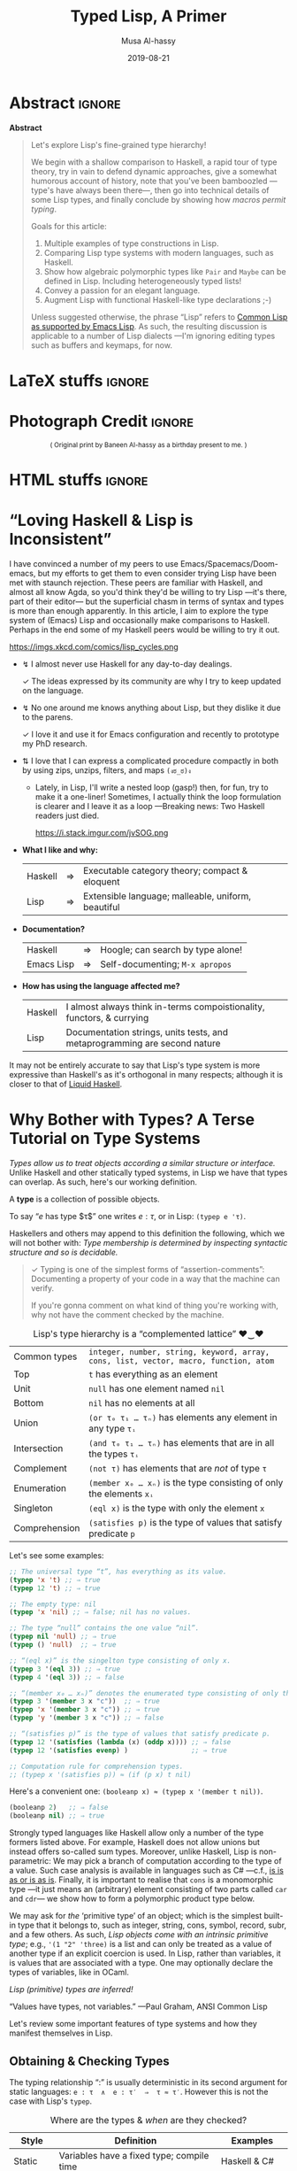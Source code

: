 #+Title: Typed Lisp, A Primer
# AlBasmala does not allow “:” in a title.
# AlBasmala allows a subtitle or an image, not both.
#+Description: Exploring Lisp's fine-grained type hierarchy.
#+DATE: 2019-08-21
#+AUTHOR: Musa Al-hassy
#+EMAIL: alhassy@gmail.com
#+OPTIONS: html-postamble:nil toc:nil d:nil
#+LATEX_HEADER: \usepackage[margin=0.5in]{geometry}

# ─AlBasmala keywords─
# DRAFT: yes
#+SOURCEFILE: https://github.com/alhassy/ElispCheatSheet/TypedLisp.org
#+IMAGE: ../assets/img/emacs-birthday-present.png
#+IMAGEHEIGHT: 350
#+IMAGEWIDTH: 350
#+CATEGORIES: Types Lisp ProgramProving

# Show me the html, dont make latex
# (my/publish-to-blog t t)
# (find-file "~/alhassy.github.io/content/AlBasmala.el")
:push_all_remotely:
#+BEGIN_SRC emacs-lisp
(let ((org-latex-listings 'minted)
      (org-latex-packages-alist '(("" "minted")))
      (org-latex-pdf-process
      '("pdflatex -interaction nonstopmode -shell-escape -output-directory %o %f"
        "biber %b"
        "pdflatex -interaction nonstopmode -shell-escape -output-directory %o %f"
        "pdflatex -interaction nonstopmode -shell-escape -output-directory %o %f")))

  (add-to-list 'org-src-lang-modes '("math" . haskell))
  (my/publish-to-blog nil nil))
#+END_SRC
:End:

* Abstract :ignore:
#+begin_center org
*Abstract*
#+end_center
#+begin_quote org
Let's explore Lisp's fine-grained type hierarchy!

We begin with a shallow comparison to Haskell, a rapid tour of type theory,
try in vain to defend dynamic approaches, give a somewhat humorous account of history,
note that you've been bamboozled ---type's have always been there---,
then go into technical details of some Lisp types, and finally conclude by showing
how /macros permit typing/.

# Lisp types are fine-grained; e.g., rather than ~int~ we may use a spefied range of numbers,
# or a set of specfiied elements, intersections, unions, and complements of types, and
# even arbitrary predicates!

Goals for this article:

1. Multiple examples of type constructions in Lisp.
2. Comparing Lisp type systems with modern languages, such as Haskell.
3. Show how algebraic polymorphic types like ~Pair~ and ~Maybe~ can be defined in Lisp.
   Including heterogeneously typed lists!
4. Convey a passion for an elegant language.
5. Augment Lisp with functional Haskell-like type declarations ;-)

Unless suggested otherwise, the phrase “Lisp” refers to
[[https://www.gnu.org/software/emacs/manual/html_mono/cl.html#index-cl_002ddeftype-14][Common Lisp as supported by Emacs Lisp]]. As such, the resulting discussion
is applicable to a number of Lisp dialects
---I'm ignoring editing types such as buffers and keymaps, for now.
#+end_quote

* LaTeX stuffs :ignore:

#+LATEX_HEADER: \usepackage{multicol,xparse,newunicodechar}
#+LATEX_HEADER: \newunicodechar{↯}{ !! }
#+LATEX_HEADER: \newunicodechar{✓}{ !! }
#+LATEX_HEADER: \newunicodechar{⇅}{ !! }

#+LATEX_HEADER: \newunicodechar{…}{ \ensuremath{\ldots} }
#+LATEX_HEADER: \newunicodechar{⋯}{ \ensuremath{\cdots} }

#+LATEX_HEADER: \newunicodechar{′}{ \ensuremath{'} }
#+LATEX_HEADER: \newunicodechar{≈}{ \ensuremath{\approx} }
#+LATEX_HEADER: \newunicodechar{₀}{ \ensuremath{_0} }
#+LATEX_HEADER: \newunicodechar{₁}{ \ensuremath{_1} }
#+LATEX_HEADER: \newunicodechar{ₙ}{ \ensuremath{_n} }
#+LATEX_HEADER: \newunicodechar{ᵢ}{ \ensuremath{_i} }
#+LATEX_HEADER: \newunicodechar{∧}{ \ensuremath{\land} }
#+LATEX_HEADER: \newunicodechar{⇒}{ \ensuremath{\Rightarrow} }
#+LATEX_HEADER: \newunicodechar{τ}{ \ensuremath{\tau} }
#+LATEX_HEADER: \newunicodechar{σ}{ \ensuremath{\sigma} }
#+LATEX_HEADER: \newunicodechar{α}{ \ensuremath{\alpha} }
#+LATEX_HEADER: \newunicodechar{β}{ \ensuremath{\beta} }

# (งಠ_ಠ)ง
#+LATEX_HEADER: \newunicodechar{ಠ}{ }
#+LATEX_HEADER: \newunicodechar{ง}{ }

# ♥‿♥
#+LATEX_HEADER: \newunicodechar{♥}{ }
#+LATEX_HEADER: \newunicodechar{‿}{ }
* Photograph Credit                                                  :ignore:
#+LaTeX: \iffalse
#+HTML: <small> <center>
( Original print by Baneen Al-hassy as a birthday present to me. )
#+HTML: </center> </small>
#+LaTeX: \fi
* HTML stuffs :ignore:

# Apparently HTML comments cannot be in style tags.

# <!-- No “Figure n:” for figures and stuff -->
#+BEGIN_export html
<style>

.figure-number {
    display: none;
}

.table-number {
    display: none;
}

/* Using source blocks “math” as aliaas for haskell */
pre.src-math:before { content: 'Mathematical! Algebraic! Axiomatic!'; }
/* Execute this for alias: (add-to-list 'org-src-lang-modes '("math" . haskell)) */

</style>
#+END_export

# Execute this for alias: (add-to-list 'org-src-lang-modes '("math" . haskell))
#
# This essentially lets us make an alias for the minted backend.

* “Loving Haskell & Lisp is Inconsistent”
:PROPERTIES:
:CUSTOM_ID: inconsistent-love
:END:
I have convinced a number of my peers to use Emacs/Spacemacs/Doom-emacs,
but my efforts to get them to even consider trying Lisp have been met with
staunch rejection. These peers are familiar with Haskell, and almost all know Agda,
so you'd think they'd be willing to try Lisp ---it's there, part of their editor---
but the superficial chasm in terms of syntax and types is more than enough apparently.
In this article, I aim to explore the type system of (Emacs) Lisp and occasionally
make comparisons to Haskell. Perhaps in the end some of my Haskell peers would be
willing to try it out.

#+CAPTION: xkcd - Lisp is a language of timeless elegance
https://imgs.xkcd.com/comics/lisp_cycles.png

+ ↯ I almost never use Haskell for any day-to-day dealings.
       # ( I'm consulted about Haskell way more than I've written it. )

   ✓ The ideas expressed by its community are why I try
          to keep updated on the language.

+ ↯ No one around me knows anything about Lisp,
       but they dislike it due to the parens.

   ✓ I love it and use it for Emacs configuration and recently
          to prototype my PhD research.
+ ⇅ I love that I can express a complicated procedure compactly in both
       by using zips, unzips, filters, and maps ~(งಠ_ಠ)ง~
       - Lately, in Lisp, I'll write a nested loop (gasp!)
         then, for fun, try to make it a one-liner!
         Sometimes, I actually think the loop formulation is clearer
         and I leave it as a loop ---Breaking news: Two Haskell readers just died.

         #+caption: From the awesome “Land of Lisp” book
         https://i.stack.imgur.com/jvSOG.png

:Unrelated:
Sometimes I'll get a run-time error, akin to ~nil fails the stringp predicate~,
which was frustrating at the beginning: It's true, but unhelpful. /Where is this being encountered?/ Luckily, Emacs Lisp prints a trace of how the error is encountered:
You read it from the bottom then upward to see how the error came to be.
:End:

+ *What I like and why:*
  | Haskell | ⇒ | Executable category theory; compact & eloquent  |
  | Lisp    | ⇒ | Extensible language; malleable, uniform, beautiful |

+ *Documentation?*
  | Haskell    | ⇒ | Hoogle; can search by type alone! |
  | Emacs Lisp | ⇒ | Self-documenting; ~M-x apropos~     |

+ *How has using the language affected me?*
  | Haskell | I almost always think in-terms compoistionality, functors, & currying     |
  | Lisp    | Documentation strings, units tests, and metaprogramming are second nature |

It may not be entirely accurate to say that
Lisp's type system is more expressive than Haskell's
as it's orthogonal in many respects; although it is closer to that of [[https://liquid.kosmikus.org/01-intro.html#/what-is-liquid-haskell][Liquid Haskell]].

* Why Bother with Types? A Terse Tutorial on Type Systems
:PROPERTIES:
:CUSTOM_ID: terse-types-tutorial
:END:
/Types allow us to treat objects according a similar structure
or interface./
Unlike Haskell and other statically typed systems, in Lisp we have
that types can overlap.
As such, here's our working definition.
#+begin_center org
A *type* is a collection of possible objects.

To say “$e$ has type $τ$” one writes $e : τ$, or in Lisp: ~(typep e 'τ)~.
#+end_center

Haskellers and others may append to this definition the following,
which we will not bother with:
/Type membership is determined by inspecting
syntactic structure and so is decidable./

#+begin_quote org
✓ Typing is one of the simplest forms of “assertion-comments”:
Documenting a property of your code in a way that the machine can verify.

If you're gonna comment on what kind of thing you're working with, why not have the
comment checked by the machine.
#+end_quote

#+caption: Lisp's type hierarchy is a “complemented lattice” ♥‿♥
| Common types  | ~integer, number, string, keyword, array, cons, list, vector, macro, function, atom~ |
| Top           | ~t~ has everything as an element                                                     |
| Unit          | ~null~ has one element named ~nil~                                                     |
| Bottom        | ~nil~ has no elements at all                                                         |
| Union         | ~(or τ₀ τ₁ … τₙ)~  has elements any element in any type ~τᵢ~                           |
| Intersection  | ~(and τ₀ τ₁ … τₙ)~ has elements that are in all the types ~τᵢ~                         |
| Complement    | ~(not τ)~ has elements that are /not/ of type ~τ~                                        |
| Enumeration   | ~(member x₀ … xₙ)~ is the type consisting of only the elements ~xᵢ~                    |
| Singleton     | ~(eql x)~ is the type with only the element ~x~                                        |
| Comprehension | ~(satisfies p)~ is the type of values that satisfy predicate ~p~                       |

Let's see some examples:
#+BEGIN_SRC emacs-lisp
;; The universal type “t”, has everything as its value.
(typep 'x 't) ;; ⇒ true
(typep 12 't) ;; ⇒ true

;; The empty type: nil
(typep 'x 'nil) ;; ⇒ false; nil has no values.

;; The type “null” contains the one value “nil”.
(typep nil 'null) ;; ⇒ true
(typep () 'null)  ;; ⇒ true

;; “(eql x)” is the singelton type consisting of only x.
(typep 3 '(eql 3)) ;; ⇒ true
(typep 4 '(eql 3)) ;; ⇒ false

;; “(member x₀ … xₙ)” denotes the enumerated type consisting of only the xᵢ.
(typep 3 '(member 3 x "c"))  ;; ⇒ true
(typep 'x '(member 3 x "c")) ;; ⇒ true
(typep 'y '(member 3 x "c")) ;; ⇒ false

;; “(satisfies p)” is the type of values that satisfy predicate p.
(typep 12 '(satisfies (lambda (x) (oddp x)))) ;; ⇒ false
(typep 12 '(satisfies evenp) )                ;; ⇒ true

;; Computation rule for comprehension types.
;; (typep x '(satisfies p)) ≈ (if (p x) t nil)
#+END_SRC

Here's a convenient one: ~(booleanp x) ≈ (typep x '(member t nil))~.
#+BEGIN_SRC emacs-lisp
(booleanp 2)   ;; ⇒ false
(booleanp nil) ;; ⇒ true
#+END_SRC

Strongly typed languages like Haskell allow only a number of the type formers listed
above. For example, Haskell does not allow unions but instead offers so-called sum
types. Moreover, unlike Haskell, Lisp is non-parametric:
We may pick a branch of computation according to the type of a value.
Such case analysis is available in languages such as C# ---c.f.,
[[https://blogs.msdn.microsoft.com/ericlippert/2010/09/16/is-is-as-or-is-as-is/][is is as or is as is]]. Finally, it is important to realise that ~cons~ is a monomorphic
type
---it just means an (arbitrary) element consisting of two parts called ~car~ and ~cdr~---
we show how to form a polymorphic product type below.

We may ask for /the/ ‘primitive type’ of an object;
which is the simplest built-in type that it belongs to,
such as integer, string, cons, symbol, record, subr, and a few others.
As such, /Lisp objects come with an intrinsic primitive type/;
e.g., ~'(1 "2" 'three)~ is a list and can only be treated as a value of
another type if an explicit coercion is used.
In Lisp, rather than variables, it is values that are associated with a type.
One may optionally declare the types of variables, like in OCaml.
#+begin_center org
/Lisp (primitive) types are inferred!/

“Values have types, not variables.” ---Paul Graham, ANSI Common Lisp
#+end_center

Let's review some important features of type systems and how they manifest themselves
in Lisp.

** Obtaining & Checking Types
   :PROPERTIES:
:CUSTOM_ID: type-checking
:END:

The typing relationship “:” is usually deterministic in its second argument for
static languages: ~e : τ  ∧  e : τ′  ⇒  τ ≈ τ′~. However this is not the case with
Lisp's ~typep~.

#+caption: Where are the types & /when/ are they checked?
| Style   | Definition                                | Examples         |
|---------+-------------------------------------------+------------------|
| Static  | Variables have a fixed type; compile time | Haskell & C#     |
| Dynamic | Values have a fixed type; runtime         | Lisp & Smalltalk |

In some sense, dynamic languages make it easy to produce polymorphic functions.
Ironically, the previous sentences is only meaningful if you acknowledge the importance
of types and type variables.

In Lisp, types are inferred and needn't be declared.
However, the declaration serves as a nice documentation to further readers ;-)
#+BEGIN_SRC emacs-lisp
(setq ellew 314)
(type-of ellew) ;; ⇒ integer

(setq ellew "oh my")
(type-of ellew) ;; ⇒ string
#+END_SRC
+ The ~type-of~ function returns the type of a given object.
+ Re variables: Static ⇒ only values can change; dynamic ⇒ both values and types change.

We may check the type of an item using ~typep~, whose second argument
is a “type specifiers”
 ---an expressions whose value denotes a type; e.g., the ~or~ expression below
 forms a ‘union type’.

There's also ~check-type~: It's like ~typep~ but instead of yielding true or
false, it stays quiet in the former and signals a type error in the latter.

#+BEGIN_SRC emacs-lisp
(check-type 12 integer)               ;; ⇒ nil, i.e., no error
(check-type 12   (or symbol integer)) ;; nil; i.e., no error
(check-type "12" (or symbol integer)) ;; Crash: Type error!
#+END_SRC

In summary:
| ~(equal τ (type-of e))~ | ~≈~ | ~(typep e τ)~                       |
| ~(check-type e τ)~      | ~≈~ | ~(unless (typep e 'τ) (error "⋯"))~ |

( Note: (~unless x y) ≈ (when (not x) y)~ .)
** Statics & Dynamics of Lisp
   :PROPERTIES:
:CUSTOM_ID: lisp-is-eval
:END:

 #+BEGIN_quote
 Types are the central organising principle of the theory of programming languages.
 Language features are manifestations of type structure.
 The syntax of a language is governed by the constructs that define its types, and
 its semantics is determined by the interactions among those constructs.

 --- Robert Harper, Practical Foundations for Programming Languages
 #+END_quote

 Besides atoms like numbers and strings,
 the only way to form new terms in Lisp is using “modus ponens”,
 or “function application”. Here's a first approximation:
 #+BEGIN_SRC math
f : τ₁ → ⋯ → τₙ → τ   e₁ : τ₁  …  eₙ : τₙ
-----------------------------------------------------------------------------------------
           (f e₁ … eₙ) : τ
 #+END_SRC
One reads such a fraction as follows: If each part of the numerator ---the ‘hypothesises’--- is true, then so is the denominator ---the ‘conclusion’.

 An /abstract syntax tree/, or ‘AST’, is a tree with operators for branches
 and arguments for children. A tree is of kind τ if the topmost branching operator has τ as its resulting type. Here's an improved rule:
 #+BEGIN_SRC math
f : τ₁ → ⋯ → τₙ → τ   e₁ : AST τ₁  …  eₙ : AST τₙ
-----------------------------------------------------------------------------------------
              (f e₁ … eₙ) : AST τ
 #+END_SRC

 A Lisp top-level then may execute or interpret such a form to obtain a value:
 When we write ~e~ at a top-level, it is essentially ~(eval e)~ that is invoked.
 #+BEGIN_SRC math
   e : AST τ
-----------------------------------------------------------------------------------------
  (eval e) : τ
 #+END_SRC

 However, we may also protect against evaluation.
 #+BEGIN_SRC math
     e : AST τ
-----------------------------------------------------------------------------------------
  (quote e) : AST τ
 #+END_SRC

 We have the following execution rules, where ‘⟿’ denotes “reduces to”.
 #+BEGIN_SRC math
(eval a)         ⟿ a                        ;; for atom ‘a’
(eval (quote e))   ⟿ e
(eval (f e₁ … eₙ)) ⟿ (f (eval e₁) ⋯ (eval eₙ)) ;; Actually invoke ‘f’
 #+END_SRC

 #+begin_center
 /A conceptual model of Lisp is ~eval~./
 #+end_center

** Variable Scope
:PROPERTIES:
:CUSTOM_ID: lisp-is-dynamic
:END:

There's also the matter of “scope”, or ‘life time’, of a variable.

#+caption: Local variables temporarily mask global names …
| Style   | Definition               | Examples                               |
|---------+--------------------------+----------------------------------------|
| Lexical | … only in visible code   | Nearly every language!                 |
| Dynamic | … every place imaginable | Bash, Perl, & allowable in some Lisps |

That is, dynamic scope means a local variable not only acts as a global variable
for the rest of the scope but it does so even in the definitions of pre-defined methods
being invoked in the scope.
#+BEGIN_SRC elisp
(setq it "bye")
(defun go () it)
(let ((it 3)) (go)) ;; ⇒ 3; even though “it” does not occur textually!

;; Temporarily enable lexical binding in Emacs Lisp
(setq lexical-binding t)
(let ((it 3)) (go)) ;; ⇒ bye; as most languages would act
#+END_SRC

#+begin_center org
/Dynamic scope lets bindings leak down into all constituents in its wake./
#+end_center

That is fantastic when we want to do [[https://nullprogram.com/blog/2012/08/15/][unit tests]] involving utilities with side-effects:
We simply locally re-define the side-effect component to, say, do nothing. (─‿‿─)

** Casts & Coercions
:PROPERTIES:
:CUSTOM_ID: lisp-is-strong
:END:

#+caption: The frequency of implicit type coercions
| Style  | Definition              | Examples       |
|--------+-------------------------+----------------|
| Strong | Almost never            | Lisp & Haskell |
| Weak   | Try as best as possible | JavaScript & C |

/Strong systems will not accidentally coerce terms./

Lisp has a [[http://www.lispworks.com/documentation/lw51/CLHS/Body/f_coerce.htm#coerce][coerce]] form; but coercion semantics is generally unsound
in any language and so should be used with tremendous caution.
( Though Haskell has some sensible coercions as well as unsafe one. )
#+BEGIN_SRC math
     e : α
----------------------------------------------------------------------------------------
(coerce e β) : β
#+END_SRC
We have a magical way to turn elements of type α to elements of type β.
Some languages call this /type casting/.

Here's a cute example.
#+BEGIN_SRC emacs-lisp
(coerce '(76 105 115 112) 'string) ;; ⇒ Lisp
#+END_SRC
** Type Annotations
:PROPERTIES:
:CUSTOM_ID: type-annotations
:END:

We may perform type annotations using the form ~the~; e.g.,
the Haskell expression ~(1 :: Int) + 2~ checks the type annotation,
and, if it passes, yields the value and the expression is computed.
Likewise, ~(the type name)~ yields ~name~ provided it has type ~type~.

#+BEGIN_SRC emacs-lisp
(+ (the integer 1)
   (the integer 2)) ;; ⇒ 3

(+ (the integer 1)
   (the integer "2")) ;; ⇒ Type error.
#+END_SRC

Computationally, using ~or~ as a control structure for lazy sequencing with left-unit ~nil~:
| ~(the τ e) ≈ (or (check-type e τ) e)~ |

** Type-directed Computations
:PROPERTIES:
:CUSTOM_ID: typecase
:END:

   Sometimes a value can be one of several types.
   This is specified using union types; nested unions are essentially flattened
   ---which is a property of ‘or’, as we shall come to see.

#+BEGIN_SRC emacs-lisp
(typep 12 'integer)  ;; ⇒ t
(typep 'a 'symbol)   ;; ⇒ t

(setq woah 12)
(typep woah '(or integer symbol)) ;; ⇒ t

(setq woah 'nice)
(typep woah '(or integer symbol)) ;; ⇒ t
#+END_SRC

When given a union type, we may want to /compute according to the type of a value./
+ Case along the possible types using ~typecase~.
+ This returns a ~nil~ when no case fits; use ~etypecase~ to have an error instead of ~nil~.

#+BEGIN_SRC emacs-lisp
(typecase woah
  (integer  (+1 woah))
  (symbol  'cool)
  (t       "yikes"))
#+END_SRC

** Type Specifiers: On the nature of types in Lisp
:PROPERTIES:
:CUSTOM_ID: type-specifiers
:END:

#+begin_quote
Types are not objects in Common Lisp. There is no object that corresponds to the type
~integer~, for example. What we get from a function like ~type-of~, and give as an argument
to a function like ~typep~, is not a type, but a type specifier.
A type specifier is the name of a type. ---Paul Graham, ANSI Common Lisp
#+end_quote

Type specifiers are essentially transformed into predicates as follows.
#+BEGIN_SRC emacs-lisp
(typep x 'τ)                ≈ (τp x)  ;; E.g., τ ≈ integer
(typep x '(and τ₁ … τₙ))    ≈ (and (typep x τ₁) … (typep x τₙ))
(typep x '(or τ₁ … τₙ))     ≈ (or (typep x τ₁) … (typep x τₙ))
(typep x '(not τ))          ≈ (not (typep x τ))
(typep x '(member e₁ … eₙ)) ≈ (or (eql x e₁) … (eql x eₙ))
(typep x '(satisfies p))    ≈ (p x)
#+END_SRC

Type specifiers are thus essentially ‘characteristic functions’ from mathematics.

** Making New Types with ~deftype~
:PROPERTIES:
:CUSTOM_ID: deftype
:END:

If we use a type specifier often, we may wish to abbreviate it using
the [[https://www.gnu.org/software/emacs/manual/html_mono/cl.html#index-cl_002ddeftype-14][deftype]] macro ---it is like ~defmacro~ but expands into a type specifier
instead of an expression.
# Alternatively, we obtain type specifiers by defining
# new structures using the ~defstruct~ mechanism.

We can define new types that will then work with ~typecase~ and friends
as follows:
1. Define a predicate ~my-type-p~.
2. Test it out to ensure only the elements you want satisfy it.
3. Register it using [[https://www.gnu.org/software/emacs/manual/html_mono/cl.html#index-cl_002ddeftype-14][deftype]].

   You could just do number 3 directly, but it's useful to have the
   predicate form of a type descriptor.

[[https://lispcookbook.github.io/cl-cookbook/type.html][For example,]] here's the three steps for a type of lists of numbers drawn from ~(-∞..9]~.
#+BEGIN_SRC emacs-lisp
;; Make the predicate
(defun small-number-seq-p (thing)
  (and (sequencep thing)
       (every #'numberp thing)
       (every (lambda (x) (< x 10)) thing)))

;; Test it
(setq yes '(1 2  4))
(setq no  '(1 20 4))
(small-number-seq-p yes) ;; ⇒ t

;; Register it
(deftype small-number-seq ()
  '(satisfies small-number-seq-p))

;; Use it
(typep yes 'small-number-seq) ;; ⇒ true
(typep no 'small-number-seq)  ;; ⇒ false
#+END_SRC

 Arguments are processed the same as for ~defmacro~ except that optional
 arguments without explicit defaults use ~*~ instead of ~nil~ as the default value.
 [[https://www.gnu.org/software/emacs/manual/html_mono/cl.html#index-cl_002ddeftype-14][From the deftype docs, here are some examples:]]
#+BEGIN_SRC emacs-lisp
(cl-deftype null () '(satisfies null))    ; predefined
(cl-deftype list () '(or null cons))      ; predefined

(cl-deftype unsigned-byte (&optional bits)
  (list 'integer 0 (if (eq bits '*) bits (1- (lsh 1 bits)))))

;; Some equivalences
(unsigned-byte 8)  ≡  (integer 0 255)
(unsigned-byte)    ≡  (integer 0 *)
unsigned-byte      ≡  (integer 0 *)
#+END_SRC

+ Notice that type specifiers essentially live in their own namespace; e.g., ~null~ is the
  predicate that checks if a list is empty yet ~null~ is the type specifying such lists.
  # (null nil) (typep nil 'null) (endp nil) (endp '(1))

Let's form a type of pairs directly ---which is not ideal!
This is a <<<polymorphic>>> datatype: It takes two type arguments, called ~a~ and ~b~ below.
#+BEGIN_SRC emacs-lisp
(deftype pair (a b &optional type)
  `(satisfies (lambda (x) (and
      (consp x)
      (typep (car x) (quote ,a))
      (typep (cdr x) (quote ,b))))))

(typep '("x" . 2) '(pair string integer)) ;; ⇒ true
(typep '("x" . 2) '(pair symbol integer)) ;; ⇒ false
(typep nil '(pair integer integer))       ;; ⇒ false
(typep 23 '(pair integer integer))        ;; ⇒ false

(setq ss "nice" nn 114)
(typep `(,ss . ,nn) '(pair string integer)) ;; ⇒ true
(typep (cons ss nn) '(pair string integer)) ;; ⇒ true

;; The following are false since ss and nn are quoted symbols!
(typep '(ss . nn)    '(pair string integer)) ;; ⇒ false
(typep `(cons ss nn) '(pair string integer)) ;; ⇒ false
#+END_SRC

*Exercise:* Define the polymorphic ~maybe~ type
such that ~(maybe τ)~ has elements being either ~nil~ or a value of ~τ~.
:Hide:
#+BEGIN_SRC emacs-lisp
(deftype maybe (τ) `(or null ,τ))

(typep nil  '(maybe integer)) ;; ⇒ true
(typep 1    '(maybe integer)) ;; ⇒ true
(typep 'one '(maybe integer)) ;; ⇒ false
(typep "1"  '(maybe integer)) ;; ⇒ false
#+END_SRC
:End:

#
# Recursive types are types whose definitions refer to themselves.
#
Let's define type ~list-of~ such that ~(list-of τ)~ is the type of lists
whose elements are all values of type ~τ~.
#+BEGIN_SRC emacs-lisp
;; Make the predicate
(defun list-of-p (τ thing)
  (and (listp thing) (every (lambda (x) (typep x τ)) thing)))

;; Test it
(list-of-p 'integer '(1 2   3)) ;; ⇒ true
(list-of-p 'integer '(1 two 3)) ;; ⇒ false
(list-of-p 'string '())         ;; ⇒ true
(list-of-p 'string '(no))       ;; ⇒ false

;; Register it
(deftype list-of (τ)
  `(satisfies (lambda (thing) (list-of-p (quote ,τ) thing))))

;; Use it

(typep '(1 2  ) 'list) ;; ⇒ true
(typep '(1 two) 'list) ;; ⇒ true

(typep '(1 2)   '(list-of integer)) ;; ⇒ true
(typep '(1 "2") '(list-of string))  ;; ⇒ false
(typep '(1 "2") '(list-of (or integer string)))  ;; ⇒ true
#+END_SRC

Notice that by the last example we can *control the degree of heterogeneity* in our lists!
So cool!

Here's some more exercises. The first should be nearly trivial, the second a bit more
work, and the last two have made me #sad.

1. Define a type ~(rose τ)~ whose elements are either τ values or rose trees of type τ.

2. Define a type ~record~ so that ~(record τ₁ … τₙ)~ denotes a record type whose iᵗʰ
   component has type ~τᵢ~.

3. Define a type constructor ~∃~ such that, for example, ~(∃ τ (pair integer τ)~
   denotes the type of pairs where the first components are integers and the second
   components all have the same type ~τ~, but we do not know which one.

   My idea was to let ~τ~ denote the type of the first occurrence of a value
   at that location, then all subsequent checks now refer to this value of ~τ~.

   Sadly, I could not define this type :'(

   Upon further reading, this may be doable using a [[https://www.gnu.org/software/emacs/manual/html_node/elisp/Watching-Variables.html#Watching-Variables][variable watcher]].

4. Produce a record for monoids and keep-track of the monoid instances produced.
   Define a the predicate ~(monoid τ)~ to check if any of the monoid instances
   has ~τ~ as its carrier type. In this way we could simulate Haskell typeclasses.

   :getting_started:
(defstruct monoid
  carrier id ⊕)

(defvar monoid-instances nil)

(defun monoid (&key carrier id ⊕)
  (push (make-monoid :carrier carrier :id id :⊕ ⊕) monoid-instances))

  Make type “monoid a” that checks the monoid-instances list to
  ensure that there is some element in there whose carrier is “a”.
  :End:

Let me know if you do cool things!
** Algebraic Data Types a la Haskell
:PROPERTIES:
:CUSTOM_ID: adts
:END:
   Consider the Haskell expression type, example, and integer evaluator.
#+BEGIN_SRC haskell :tangle expr.hs
data Expr a = Var a | Expr a :+: Expr a | Neg (Expr a) deriving Show

ex :: Expr Int
ex = Var 5 :+: (Var 6 :+: Neg (Var 7))

int :: Expr Int -> Int
int (Var n)    = n
int (l :+: r)  = int l + int r
int (Neg e)    = - (int e)

{- int ex ⇒ 4 -}
#+END_SRC

If we view a constructor declaration ~C a₁ … aₙ~ with superfluous parenthesis
as ~(C a₁ … aₙ)~, then a translation to Lisp immediately suggests itself:
#+begin_center
/Haskell constructors ≅ Lisp lists whose ~car~ are constructor names/
#+end_center

A nearly direct translation follows.
#+BEGIN_SRC lisp
(defun exprp (τ thing)
    (pcase thing
       (`(var ,n)    (typep n τ))
       (`(add ,l ,r) (and (exprp τ l) (exprp τ r)))
       (`(neg ,e)    (exprp τ e))))

(setq ex '(add (var 5) (add (var 6) (neg (var 7)))))
(exprp 'integer ex) ;; ⇒ true

; This declarion “declare-type” is defined near the end of this article.
(declare-type int : (expr-of integer) integer)
(defun int (thing)
    (pcase thing
       (`(var ,n)    n)
       (`(add ,l ,r) (+ (int l) (int r)))
       (`(neg ,e)    (- (int e)))))

(int ex) ;; ⇒ 4
#+END_SRC

There are of-course much better ways to do this in Lisp; e.g.,
use ~identity, +, -~ in-place of the ~var, add, neg~ tags
to produce “syntax that carries its semantics”
or express the interpreter ~int~ as a one liner
by replacing the formal tags with their interpretations then
invoking Lisps ~eval~. I doubt either of these are new ideas,
but the merit of the former seems neat ---at a first glance, at least.

Support for ADTs in Common Lisp along with seemingly less clunky pattern matching
can be found [[https://github.com/stylewarning/cl-algebraic-data-type][here]] ---which I have only briefly looked at.

The Haskell presentation has type-checking baked into it, yet our
Lisp interpreter ~int~ does not! This seems terribly worrying, but
that ~declare-type~ declaration actually handles type checking for us!
#+BEGIN_SRC lisp
;; Register the type
(deftype expr-of (τ)
  `(satisfies (lambda (thing) (exprp (quote ,τ) thing))))

;; Try it out
(typep '(1 2)   '(expr-of integer)) ;; ⇒ nil
(typep ex   '(expr-of integer))     ;; ⇒ true

;; This invocation, for example, now yields a helpful error message.
(int '(var 6 4))
;;
;; ⇒ int: Type mismatch! Expected (expr-of integer) for argument 0 ≠ Given cons (var 6 4).
;;
;; Which is reasonable since the ‘var’ constructor only takes a single argument.
#+END_SRC
Notice that invalid cases yield a helpful (run-time) error message!

* In Defence of Being Dynamically Checked
   :PROPERTIES:
:CUSTOM_ID: why-dynamic
:END:

#+begin_center org
/Lisp gets a bad rap for being untyped; let's clarify this issue further!/
#+end_center

It is important to realise that nearly every language is typed ---albeit the checking
may happen at different stages--- and so, as [[http://www.cis.upenn.edu/~bcpierce/tapl/index.html][Benjamin Pierce]] says:
/Terms like “dynamically typed” are arguably misnomers and should probably be replaced by “dynamically checked,” but the usage is standard./

In particular, dynamically typed is /not/ synonymous with untyped, though some people use
it that way since nearly [[https://www.williamjbowman.com/blog/2018/01/19/untyped-programs-don-t-exist/#related][every language is typed]] ---possibly with a single anonymous
type.
#
# I dont feel this anymore.
#
# Examples of languages that don't carry dynamic type tags and so may be considered
# untyped include Fortran, Bash, and assembly code.

Some people in the Haskell community, which I love, say things like
/“if it typechecks, ship it”/ which is true more often than not, but it leads some
people to avoid producing unit tests. For example, the following type checks but
should be unit tested.
#+BEGIN_SRC haskell
mcbride :: [Int] -> Int
mcbride xs = if null xs then head xs else 666
#+END_SRC

Regardless, I love static type checking and static analysis in general.
However, the shift to a dynamically checked setting has resulted in greater
interest in unit testing. For example, Haskell's solution to effectful computation
is delimited by types, as any Haskeller will proudly say (myself included);
but ask how are such computations unit tested and the room is
silent (myself included).

Interestingly some unit tests check the typing of inputs and output, which is
a mechanical process with no unknowns and so it should be possible to produce a syntax
for it using Lisp macros. This is one of the goals of this article and we'll return to
it later.

Even though I like Lisp, I'm not sure why dynamic typing is the way to go
---c.f. [[https://existentialtype.wordpress.com/2011/03/19/dynamic-languages-are-static-languages/][Dynamic Languages are Static Languages]] which mentions the unjust tyranny of
unityped systems.
Below are two reasons why people may dislike static types.

# I've also heard that static types “get in the way” which makes sense: Engineers should
# also just build things without any prior planning too!
#
*First*: The de-facto typing rule do binary choice is usually:
#+BEGIN_SRC math
     T : 𝔹     E : α     B : α -----------------------------------------------------------------------------------------
     if T then E else B : α
#+END_SRC

That means valid programs such as ~if True then 1 else "two"~ are rejected;
even though the resulting type will always be an integer there is no way to know
that statically ---the choice needs to be rewritten, evaluated at run time.

Indeed, in Haskell, we would write
~if True then Left 1 else Right "two"~ which has type ~Either Int String~,
and to use the resulting value means we need to pattern match or use
the eliminator ~(|||~) ---from Haskell's ~Control.Arrow~.

*Second:*
Some statically typed languages have super weak type systems and ruin the rep
for everyone else.
For example, ~C~ is great and we all love it of-course, but it's a shame that we can only
express the polymorphic identity function $id : ∀{α}. α → α \;=\; λ x → x$,
by using the C-preprocessor ---or dismiss the types by casting pointers around.

Maybe this video is helpful, maybe not:
[[https://games.greggman.com/game/dynamic-typing-static-typing/][The Unreasonable Effectiveness of Dynamic Typing for Practical Programs]]

#+begin_quote org
  ( For the algebraist: Dynamic typing is like working in a monoid whose
  composition operation is partial and may abruptly crash; whereas static typing
  is working in a category whose composition is proudly typed. )
#+end_quote

Overall I haven't presented a good defence for being dynamically checked, but you
should ignore my blunder and consider trying Lisp yourself to see how awesome it is.

* With its hierarchy of types, why isn't Lisp statically typed?
   :PROPERTIES:
:CUSTOM_ID: lisp-funny-history
:END:

  #+begin_center org
  /I haven't a clue. Here are two conjectures./
  #+end_center

  *First*: Code that manipulates code is difficult to type.

  Is the type of ~'(+ x 2)~ a numeric code expression?
  Or just an arbitrary code expression? Am I allowed to “look inside”
  to inspect its structure or is it a black box? What about the nature of
  its constituents? If I'm allowed to look at them, can I ask if they're even defined?

  What if ~c~ is a code element that introduces an identifier, say ~it~.
  What is type of ~c~? What if it doesn't introduce and thus avoids accidentally
  capturing identifiers? Are we allowed only one form or both? Which do we select
  and why?

  I may be completely wrong, but below I mention a bunch of papers that suggest
  it's kind hard to type this stuff.

  *Second*: The type theory just wasn't in place at the time Lisp was created.

  Here's a probably wrong account of how it went down.

     + 1913ish :: Bertrand Russel introduces a hierarchy of types to avoid barber trouble;
                  e.g., ~Typeᵢ : Typeᵢ₊₁~.
     + 1920s :: A Polish guy & British guy think that's dumb and collapse the hierarchy.
     + 1940s :: Alonzo Church says arrows are cool.
     + 1958  :: With his awesome hairdo, John McCarthy gifts the world an elegant
                piece of art: Lisp (•̀ᴗ•́)و
       - Lisp is currently the 2ⁿᵈ oldest high-level language still
         in use after Fortran.
       - Maxwell's equations [[https://queue.acm.org/detail.cfm?id=1039523][get]] [[http://www.michaelnielsen.org/ddi/lisp-as-the-maxwells-equations-of-software/][jealous]].

       Lisp introduces a bunch of zany ideas to CS:
       - Introduced if-then-else “McCarthy's Conditional”; 1ˢᵗ class functions & recursion
       - macros ≈ compiler plugins
       - symbols ≈ raw names which needn't have values
       - variables ≈ pointers
       - code ≈ data; statements ≈ expressions
       - ~read, eval, load, compile, print~ are all functions!

     + 1959 :: My man JM thinks manual memory is lame ---invents garbage collection!
       - Later, 2001, he writes [[https://web.archive.org/web/20130814213421/http://www-formal.stanford.edu/jmc/robotandbaby/robotandbaby.html][The Robot & The Baby]].
     + 1960s :: Simula says OOPs!
     + 1970s :: Smalltalk popularises the phrase “oop”. ( B has a child named C. )
     + 1970s :: Simple λ-calculus is a fashion model for sets and functions.
     + 1970s :: Milner and friends demand
                 /variables are for types too, not just terms!/
     + 1970s :: Per Martin-Löf tells us it's okay to depend on one another; ~Π, Σ~ types.
     + 1982  :: A Lisp [[https://en.wikipedia.org/wiki/Ummah][ummah]] is formed: [[http://www.cs.cmu.edu/Groups/AI/html/cltl/clm/node1.html][“Common Lisp the Language”]] ♥‿♥
       - In order to be hip & modern, it's got [[https://extravagaria.com/Files/LASC-Overview.pdf][class]] with [[https://en.wikipedia.org/wiki/Common_Lisp_Object_System][CLOS]].
       - Other shenanigans: Scheme 1975, Elisp 1985, Racket 1995, Clojure 2007
     + 1984 :: A script of sorcerous schemes lords lisp over mere mortals
     + 1990s :: A committee makes a sexy [[https://en.wiktionary.org/wiki/a_camel_is_a_horse_designed_by_a_committee][camel]] named Haskell; Professor X's school make their own camel.
       - Their kids get on steroids and fight to this day; Agda ↯↯↯ Coq.
     + 2000s :: X's camel .<becomes .~(self .<aware>.)>.
                ---the other camel [does| the same].
       + In 2015, the cam ls married Lisp and [[https://luxlang.gitbooks.io/the-lux-programming-language/content/][Lux]] was born.
       + In 2016, Haskell & Lisp get involved with Prolog; [[https://shen-language.github.io/][Shen]] is born.

       2019: Coq is [[https://github.com/MetaCoq/metacoq][self-aware]]; Agda is [[https://github.com/alhassy/gentle-intro-to-reflection][playing]] [[https://alhassy.github.io/next-700-module-systems-proposal/prototype/PackageFormer.html][catch-up]].

  A more informative historical account of Lisp & its universal reverence can be read at:
  [[https://twobithistory.org/2018/10/14/lisp.html][How Lisp Became God's Own Programming Language]].
  #+caption: xkcd
  https://imgs.xkcd.com/comics/lisp.jpg

* Lisp Actually Admits Static Typing!
   :PROPERTIES:
:CUSTOM_ID: lisp-is-typed
:END:

  Besides Common Lisp, “Typed Lisps” include [[https://github.com/clojure/core.typed][an optional type system for Clojure]]
  ---see also [[https://circleci.com/blog/why-were-no-longer-using-core-typed/][Why we're no longer using Core.typed]]---
  [[https://docs.racket-lang.org/ts-guide/][Typed Racket]], and, more recently, [[https://github.com/LuxLang/lux][Lux]] ≈ Haskell + ML + Lisp
  and  [[https://shen-language.github.io/][Shen]] ≈ Haskell + Prolog + Lisp.

  [[https://news.ycombinator.com/item?id=8593261][For example,]] Common Lisp admits strong static typing, in [[http://www.lispforum.com/viewtopic.php?f=2&t=191][SBCL]], as follows.
#+BEGIN_SRC common-lisp
  ; Type declaration then definition.
  (declaim (ftype (function (fixnum)) num-id))
  (defun num-id (n) n)

  (defun string-id (s) (declare (string s)) (num-id s))
  ; in: DEFUN STRING-ID
  ;     (NUM-ID S)
  ;
  ; caught WARNING:
  ;   Derived type of S is
  ;     (VALUES STRING &OPTIONAL),
  ;   conflicting with its asserted type
  ;     FIXNUM.
#+END_SRC

Such annotations mostly serve as compiler optimisation annotations and,
unfortunately, Emacs Lisp [[https://www.gnu.org/software/emacs/manual/html_node/cl/Declarations.html][silently ignores Common Lisp declarations such as ftype]]
---which provides [[http://www.lispworks.com/documentation/lw51/CLHS/Body/d_ftype.htm#ftype][function type]] declarations.
However,
Emacs Lisp does provide a method of [[http://www.p-cos.net/documents/filtered-dispatch.pdf][dispatch]] filtered by [[http://www.gigamonkeys.com/book/object-reorientation-generic-functions.html][classes]] rather than by
simple types. Interestingly, Lisp methods are more like Haskell typeclass constituents
or C# extensible methods
rather than like Java object methods ---in that, /Lisp methods specialise on classes/
whereas Java's approach is /classes have methods/.

Here's an example.
#+BEGIN_SRC emacs-lisp
(defmethod doit ((n integer)) "I'm an integer!")
(defmethod doit ((s string)) "I'm a string!")
(defmethod doit ((type (eql :hero)) thing) "I'm a superhero!")

(doit 2)             ;; ⇒ I'm an integer!
(doit "2")           ;; ⇒ I'm a string!
(doit 'x)            ;; ⇒ Error: No applicable method
(doit :hero 'bobert) ;; ⇒ I'm a superhero!

;; C-h o cl-defmethod ⇒ see extensible list of specialisers Elisp supports.
#+END_SRC

We can of-course make our own classes:
#+BEGIN_SRC emacs-lisp
(defclass person  () ((name)))
(defmethod speak ((x person)) (format "My name is %s." (slot-value x 'name)))
(setq p (make-instance 'person))
(setf (slot-value p 'name) "bobert")
(speak p) ;; ⇒ My name is bobert.

;; Inherits from ‘person’ and has accessor & constructor methods for a new slot
(defclass teacher (person) ((topic :accessor teacher-topic :initarg :studying)))

(defmethod speak ((x teacher))
  (format "My name is %s,and I study %s." (slot-value x 'name) (teacher-topic x)))

(setq ins (make-instance 'teacher :studying "mathematics"))
(setf (slot-value ins 'name) "Robert")
(speak ins) ;; ⇒ My name is Robert, and I study mathematics.
#+END_SRC

Later in this article, we'll make something like the ~declaim~ above
but have it be effectful at run-time. /Typing as Macros!/

#+begin_quote org
(
If you happen to be interested in looking under the hood to see what compiler generated
code looks like use ~disassemble~. For example, declare ~(defun go (x) (+ 1 x) 'bye)~
then invoke ~(disassemble 'go)~ to see something like
~varref x⨾ add1⨾ discard ⨾ constant bye⨾ return~.
)
#+end_quote

* ELisp's Type Hierarchy
   :PROPERTIES:
:CUSTOM_ID: elisp-types
:END:

⇨ Each primitive type has a corresponding Lisp function that checks whether an object is a
  member of that type. Usually, these are the type name appended with ~-p~, for multi-word
  names, and ~p~ for single word names. E.g., ~string~ type has the predicate ~stringp~.

+ <<<Type Descriptor>>> :: Objects holding information about types.

     This is a ~record~; the ~type-of~ function returns the first slot of records.

This section is based [[https://www.gnu.org/software/emacs/manual/html_node/elisp/Lisp-Data-Types.html#Lisp-Data-Types][GNU Emacs Lisp Reference Manual]], §2.3 “Programming Types”.

** Number
/Numbers, including fractional and non-fractional types./

             | ~integer~ | ~float~ | ~number~ | ~natnum~ | ~zero~ | ~plus~ | ~minus~ | ~odd~ | ~even~ |

The relationships between these types are as follows:
     | ~(numberp x) ≈ (or (integerp x) (floatp x))~ |
     | ~(natnump x) ≈ (and (integerp x) (≤ 0 x))~   |
     | ~(zerop   x) ≈ (equal 0 x)~                  |
     | ~(plusp   x) ≈ (< 0 x)~                      |
     | ~(minusp  x) ≈ (> 0 x)~                      |
     | ~(evenp    x) ≈ (zerop (mod x 2))~           |
     | ~(oddp     x) ≈ (not (oddp x))~              |

+ *Integer*: Numbers without fractional parts.

   There is no overflow checking.
   #+BEGIN_SRC emacs-lisp
(expt 2 60) ;; ⇒ 1,152,921,504,606,846,976
(expt 2 61) ;; ⇒ -2,305,843,009,213,693,952
(expt 2 62) ;; ⇒ 0
#+END_SRC

  Numbers are written with an optional sign ‘+’ or ‘-’ at the beginning and
    an optional period at the end.
    | ~-1 ≈ -1.~ | ~1 ≈ +1 ≈ 1.~ |

    They may also take /inclusive/ (and exclusive) ranges:
    The type list ~(integer LOW HIGH)~ represents all integers between
     ~LOW~ and ~HIGH~, inclusive.  Either bound may be a list of a single
     integer to specify an exclusive limit, or a ~*~ to specify no
     limit.  The type ~(integer * *)~ is thus equivalent to ~integer~.
     Likewise, lists beginning with ~float~, ~real~, or ~number~
     represent numbers of that type falling in a particular range.
     ( [[https://www.gnu.org/software/emacs/manual/html_mono/cl.html#Predicates][The Emacs Common Lisp Documentation]] )
    # (integer low high) ≈ (satisfies (lambda (n) (and (integerp n) (<= low n high)))))
    #+BEGIN_SRC emacs-lisp
    (typep 4 '(integer 1 5)) ;; ⇒ true since 1 ≤ 4 ≤ 5.
    (typep 4 '(integer 1 3)) ;; ⇒ nil  since 1 ≤ 4 ≰ 3.

    (typep 12 'integer) ;; ⇒ t
    (typep 12 'number) ;; ⇒ t

    (typep 23 'odd)  ;; ⇒ t

    (typep 12 '(integer * 14)) ;; ⇒ t, since 12 ≤ 14, but no lower bound.
    (typep 12 '(integer 0 *)) ;; ⇒ t; the ‘*’ denotes a wild-card; anything.

   (typep -1 '(not (integer 0 *))) ;; ⇒ t
   (typep  1 '(not (integer 0 *))) ;; ⇒ nil

   (typep 1 '(integer  1 2))   ;; ⇒ t, including lower bound
   (typep 1 '(integer (1) 2))  ;; ⇒ nil, excluding lower bound

   (typep 1.23 '(float 1.20 1.24)) ;; ⇒ t

   ;; Here's a slighly organised demonstration:

   (typep 1.23 'number) ;; ⇒ t
   (typep 123  'number) ;; ⇒ t
   (typep 1.23 'real) ;; ⇒ t
   (typep 123  'real) ;; ⇒ t

   (typep 1.23 'integer) ;; ⇒ nil
   (typep 123  'integer) ;; ⇒ t
   (typep 1.23 'fixnum) ;; ⇒ nil
   (typep 123  'fixnum) ;; ⇒ t

   (typep 1.23 'float) ;; ⇒ t
   (typep 123 'float) ;; ⇒ nil
   (typep 123.0 'float) ;; ⇒ t
#+END_SRC

+ *Floating-Point*: Numbers with fractional parts; expressible using scientific notation.
                      For example, ~15.0e+2 ≈ 1500.0~ and ~-1.0e+INF~ for negative infinity.

+ *Aliases:*
    The type symbol ~real~ is a synonym for ~number~, ~fixnum~ is a
     synonym for ~integer~, and ~wholenum~ is a synonym for ~natnum~.

+ The smallest and largest values /representable/ in a Lisp integer are in the
  constants ~most-negative-fixnum~ and ~most-postive-fixnum~

  #+BEGIN_SRC emacs-lisp
;; Relationship with infinities
(< -1e+INF most-negative-fixnum most-positive-fixnum 1e+INF) ;; ⇒ t
#+END_SRC

** Character
/Representation of letters, numbers, and control characters./

   A character is just a small integers, up to 22 bits;
   e.g., character ~A~ is represented as the integer 65.

   One writes the character ‘A’ as ~?A~, which is identical to 65.
   Punctuations ~()[]\;"|'`#~ must be \-escaped; e.g.,
   | ~?\( ≈ 40~ | ~?\\ ≈ 92~ |
   Whereas ~?. ≈ 46~.

#+BEGIN_SRC emacs-lisp
(characterp ?f) ;; ⇒ t
(characterp t)  ;; ⇒ nil
#+END_SRC

   Emacs specfic characters control-g ~C-g~, backspace ~C-h~, tab ~C-i~, newline ~C-j~, space,
   return, del, and escape are expressed by ?\a, ?\b, ?\t, ?\n, ?\s, ?\r, ?\d, ?\e.

   Generally, control characters can be expressed as ~?\^𝓍 ≈ ?\C-𝓍~,
   and meta characters by ~?\M-𝓍~; e.g., ~C-M-b~ is expressed
   ~?\M-\C-b ≈ ?\C-\M-b~.

   Finally, ~?\S-𝓍~ denotes shifted-𝓍 characters.
   There are also ~?\H-𝓍, ?\A-𝓍, ?\s-𝓍~ to denote Hyper- Alt- or Super-modified keys;
   note that lower case ‘s’ is for super whereas capital is for shift,
   and lower case with no dash is a space character.

** Symbol
/A multi-use object that refers to functions and variables, and more./

A symbol is an object with a name; different objects have different names.
#+BEGIN_SRC emacs-lisp
(typep 'yes 'symbol) ;; ⇒ true
(symbolp 'yes)       ;; ⇒ true

(typep 12   'symbol) ;; ⇒ false
(symbolp 12)         ;; ⇒ false
#+END_SRC

| ~symbol~ ≈ Is it a symbol?            |
| ~bound~  ≈ Does it refer to anything? |

#+BEGIN_SRC emacs-lisp
(typep 'xyz 'bound) ;; ⇒ nil

(setq xyz 123)
(typep 'xyz 'bound) ;; ⇒ t
#+END_SRC
See this short [[https://www.gnu.org/software/emacs/manual/html_node/elisp/Void-Variables.html#Void-Variables][docs]] page for more info on when a variable is void.

_Names have a tremendously flexible syntax._
#+BEGIN_SRC emacs-lisp
(setq +*/-_~!@$%^&:<>{}? 23)
(setq \+1            23) ;; Note +1 ≈ 1, a number.
(setq \12            23)
(setq this\ is\ woah 23) ;; Escaping each space!
(+ this\ is\ woah 1)     ;; ⇒ 24
#+END_SRC

If the symbbol name starts with a colon ‘:’, it's called a keyword symbol
     and automatically acts as a constant.

#+BEGIN_SRC emacs-lisp
(typep :hello 'keyword) ;; ⇒ t
#+END_SRC

Symbols generally act as names for variables and functions, however there are
some names that have [[https://www.gnu.org/software/emacs/manual/html_node/elisp/Variables-with-Restricted-Values.html#Variables-with-Restricted-Values][fixed values]] and any attempt to reset their values signals an error.
Most notably, these include ~t~ for true or the top-most type,
~nil~ for false or the bottom-most type, and keywords.
These three evaluate to themselves.
#+BEGIN_SRC emacs-lisp
t      ;; ⇒ t
nil    ;; ⇒ nil
:hello ;; ⇒ :hello

(setq t   12) ;; ⇒ Error: Attempt to set a constant symbol
(setq nil 12) ;; ⇒ Error: Attempt to set a constant symbol
(setq :x  12) ;; ⇒ Error: Attempt to set a constant symbol

;; :x ≠ 'x
(set 'x 12) ;; ⇒ 12
x           ;; ⇒ 12

;; They're self-evaluating
(equal t   't)   ;; ⇒ t
(equal nil 'nil) ;; ⇒ t
(equal :x  ':x)  ;; ⇒ t

(equal :x 'x)  ;; ⇒ nil
#+END_SRC

In particular, ~:x ≠ 'x~!

** Sequence
/The interface for ordered collections/; e.g.,
the ~(elt sequence index)~ function can be applied to any sequence
to extract an element at the given index.

#+begin_center org
| ~sequence~ | ~seq~  |
#+end_center

The latter is an extensible variant of the former
---for when we declare our own sequential data types.

#+BEGIN_SRC emacs-lisp
(typep '(1 2 3) 'sequence) ;; ⇒ t
#+END_SRC

There are two immediate subtypes: ~array~ and ~cons~, the latter has ~list~
as a subtype.

#+BEGIN_SRC emacs-lisp
(typep  [1 2 3] 'array)       ;; ⇒ t
(typep '(1 2 3) 'cons)        ;; ⇒ t
(typep '(1 "2" 'three) 'list) ;; ⇒ t
#+END_SRC

  - Array :: Arrays include strings and vectors.
    * Vector :: One-dimensional arrays.
    * Char-Table :: One-dimensional sparse arrays indexed by characters.
    * Bool-Vector :: One-dimensional arrays of ~t~ or ~nil~.
    * Hash Table :: Super-fast lookup tables.

    #+BEGIN_SRC emacs-lisp
(typep "hi" 'string) ;; ⇒ true
(typep 'hi  'string) ;; ⇒ false
#+END_SRC

  - Cons cell type :: Cons cells and lists, which are chains of cons cells.

    These are objects consisting of two Lisp objects, called ~car~ and ~cdr~.
    That is they are pairs of Lisp objects.

    #+BEGIN_SRC math
      '(x₀ x₁ x₂)
    ≈ '(x₀ . (x₁ . (x₂ . nil)))
    ≠ '(x₀ x₁ . x₂)
    ≈ '(x₀ . (x₁ . x₂))
#+END_SRC

    Notice that when there is no ‘.’, then a list
    is just a nested cons chain ending in ‘nil’.
    Note that ~'(x₀ . x₁ . x₂)~ is meaningless.

    Cons cells are central to Lisp and so objects which are not a cons
    cell are called /atoms/.

     #+BEGIN_SRC emacs-lisp
;; An atom is not a cons.
(typep 123 'atom) ;; ⇒ t
(typep 'ni 'atom) ;; ⇒ t
#+END_SRC

    Computationally:
    |   | ~(atom x)~              |
    | ≈ | ~(typep x 'atom)~       |
    | ≈ | ~(not (consp x))~       |
    | ≈ | ~(not (typep x 'cons))~ |
    | ≈ | ~(typep x '(not cons))~ |

    Interestingly, one writes ~atom~, not ~atomp~.

** Function
/Piece of executable code./

  A non-compiled function in Lisp is a lambda expression: A list whose
  first element is the symbol ~lambda~.

#+BEGIN_SRC emacs-lisp
(consp     (lambda (x) x))        ;; ⇒ true
(functionp (lambda (x) x))        ;; ⇒ true

(functionp (lambda is the first)) ;; ⇒ true
(typep (lambda stuff) 'function)  ;; ⇒ true
#+END_SRC

It may help to know that a ~defun~ just produces an alias for a function:
#+BEGIN_SRC emacs-lisp
  (defun name (args) "docs" body)
≈ (defalias (quote name) (function (lambda (args) docs body)))
#+END_SRC

Here's some more examples.
#+BEGIN_SRC emacs-lisp
(typep #'+   'function) ;; ⇒ true
(typep 'nice 'function) ;; ⇒ false

(defun it (x) (format "%s" (+1 x)))
(typep #'it   'function) ;; ⇒ true
(functionp #'it)         ;; ⇒ true
#+END_SRC

** Macro
/A method of expanding an expression into another expression./

  Like functions, any list that begins with ~macro~, and whose ~cdr~
  is a function, is considered a macro as long as Emacs Lisp is concerned.

#+BEGIN_SRC emacs-lisp
(macrop '(macro (lambda (x) x))) ;; ⇒ true
#+END_SRC

Since ~defmacro~ produces an alias, as follows,
#+BEGIN_SRC emacs-lisp
  (defmacro name (args) "docs" body)
≈ (defalias (quote name) (cons (quote macro) (function (lambda (args) docs body))))
#+END_SRC

You may be concerned that ~(macrop x) ≟ (equal 'macro (car x))~, and so if a user
gives you a macro you might think its a cons cell of data.
Fortunately this is not the case:
#+BEGIN_SRC emacs-lisp
(defmacro no-op () )

(macrop #'no-op)    ;; ⇒ true
(consp  #'no-op)    ;; ⇒ false; whence it's also not a list.
(functionp #'no-op) ;; ⇒ false

(typep #'no-op '
       (satisfies (lambda (x) (and (listp x) (equal 'macro (car x)))))) ;; ⇒ false
#+END_SRC

Why not? Well, you could think of a macro as a ‘record’ whose label is ~macro~ and
its only element is the associated function.

** Record
/Compound objects with programmer-defined types./

They are the underlying representation of ~defstruct~ and ~defclass~ instances.

For example:
#+BEGIN_SRC emacs-lisp
(defstruct person
  name age)
#+END_SRC

The ~type-of~ operator yields the ~car~ of instances of such declartions.
| ~(record τ e₀ … eₙ) ≈ #s(τ e₀ … eₙ)~ |

#+BEGIN_SRC emacs-lisp
(setq bobert (make-person :name "bobby" :age 'too-much))
(type-of bobert) ;; ⇒ person
#+END_SRC

Componenets may be indexed with ~aref~.
#+BEGIN_SRC emacs-lisp
(aref bobert 1)      ;; ⇒ bobby
(person-name bobert) ;; ⇒ bobby
#+END_SRC

A record is considered a constant for evaulation: Evaluating it yields itself.
#+BEGIN_SRC emacs-lisp
(type-of #s(person "mark" twelve)) ;; ⇒ person
(recordp #s(nice))                 ;; ⇒ t
#+END_SRC

* Typing via Macros & Advice
   :PROPERTIES:
:CUSTOM_ID: typing-via-macros
:END:

Checking the type of inputs is tedious and so I [[https://www.reddit.com/r/emacs/comments/cct5hp/functional_type_declarations_in_elisp/][guessed]] it could be done using
macros and advice. Looking at [[https://docs.racket-lang.org/ts-guide/types.html][Typed Racket]] for inspiration, the following
fictitious syntax would add advice to ~f~ that checks the optional arguments ~xᵢ~
have type ~σᵢ~ and the mandatory positional arguments have type ~τᵢ~ according
to position, and the result of the computation is of type ~τ~.
To the best of my knowledge, no one had done this for Emacs Lisp ---I don't know why.
#+BEGIN_SRC emacs-lisp
(declare-type 'f ((:x₁ σ₁) … (:xₘ σₘ)) (τ₁ … τₙ τ))
#+END_SRC

To modify a variable, or function, we may simply redefine it; but a much more elegant and powerful
approach is to [[https://www.gnu.org/software/emacs/manual/html_node/elisp/Advising-Functions.html][“advise”]] the current entity with some new behaviour. In our case of interest, we will
/advise functions to check their arguments before executing their bodies/.

Below is my attempt: <<<~declare-type~>>>. Before you get scared or think it's horrendous, be charitable and
note that about a third of the following is documentation and a third is local declarations.
#+BEGIN_SRC emacs-lisp :tangle yes
(cl-defmacro declare-type (f key-types &rest types)
  "Attach the given list of types to the function ‘f’
   by advising the function to check its arguments’ types
   are equal to the list of given types.

   We name the advice ‘⟪f⟫-typing-advice’ so that further
   invocations to this macro overwrite the same advice function
   rather than introducing additional, unintended, constraints.

   Using type specifiers we accommodate for unions of types
   and subtypes, etc ♥‿♥.

   ‘key-types’ should be of the shape (:x₀ t₀ ⋯ :xₙ tₙ);
    when there are no optional types, use symbol “:”.

    E.g., (declare-type my-func (:z string :w integer) integer symbol string)
  "

  ;; Basic coherency checks. When there aren't optional types, key-types is the “:” symbol.
  (should (and (listp types) (or (listp key-types) (symbolp key-types))))

  (letf* ((pairify (lambda (xs) (loop for i in xs by #'cddr         ;; Turn a list of flattenned pairs
                                      for j in (cdr xs) by #'cddr   ;; into a list of explicit pairs.
                                      collect (cons i j))))         ;; MA: No Lisp method for this!?
         (result-type  (car (-take-last 1 types)))
         (types        (-drop-last 1 types))
         (num-of-types (length types))
         (key-types-og (unless (symbolp key-types) key-types))
         (key-types    (funcall pairify key-types-og))
         (advice-name  (intern (format "%s-typing-advice" f)))
         (notify-user  (format "%s now typed %s → %s → %s."
                               `,f key-types-og types result-type)))

      `(progn
         (defun ,advice-name (orig-fun &rest args)

           ;; Split into positional and key args; optionals not yet considered.
           (letf* ((all-args
                     (-split-at
                       (or (--find-index (not (s-blank? (s-shared-start ":" (format "%s" it)))) args) ,num-of-types)
                        args)) ;; The “or” is for when there are no keywords provided.
                  (pos-args  (car all-args))
                  (key-args  (funcall ,pairify (cadr all-args)))
                  (fun-result nil)
                  ((symbol-function 'shucks)
                     (lambda (eτ e g)
                       (unless (typep g eτ)
                         (error "%s: Type mismatch! Expected %s %s ≠ Given %s %s."
                                (function ,f) eτ e (type-of g) (prin1-to-string g))))))

         ;; Check the types of positional arguments.
         (unless (equal ,num-of-types (length pos-args))
           (error "%s: Insufficient number of arguments; given %s, %s, but %s are needed."
                  (function ,f) (length pos-args) pos-args ,num-of-types))
         (loop for (ar ty pos) in (-zip pos-args (quote ,types) (number-sequence 0 ,num-of-types))
               do (shucks ty (format "for argument %s" pos) ar))

         ;; Check the types of *present* keys.
         (loop for (k . v) in key-args
               do (shucks (cdr (assoc k (quote ,key-types))) k v))

         ;; Actually execute the orginal function on the provided arguments.
         (setq fun-result (apply orig-fun args))
         (shucks (quote ,result-type) "for the result type (!)" fun-result)

         ;; Return-value should be given to caller.
         fun-result))

      ;; Register the typing advice and notify user of what was added.
      (advice-add (function ,f) :around (function ,advice-name))
      ,notify-user )))
#+END_SRC

#+RESULTS:
: declare-type

There are some notable shortcomings: Lack of support for type variables and, for now, no support for
optional arguments. Nonetheless, I like it ---of course.
( Using [[https://www.gnu.org/software/emacs/manual/html_node/elisp/Watching-Variables.html#Watching-Variables][variable watchers]] we could likely add support for type variables as well as
function-types. )

:Hide:
Below are some possibly ways to type the following function and possible scenarios.
#+BEGIN_SRC emacs-lisp
(cl-defun f (x y &key z w) (format "%s" x))
#+END_SRC
:End:

*We accidentally forgot to consider an argument.*
#+BEGIN_SRC emacs-lisp :tangle yes
(declare-type f₁ (:z string :w list) integer symbol string)
;; ⇒ f₁ now typed (:z string :w integer) → (integer symbol) → string.

(cl-defun f₁ (x y &key z w) (format "%s" x))
;; ⇒ f₁ now defined

(f₁ 'x) ;; ⇒ f₁: Insufficient number of arguments; given 2, (x), but 3 are needed.
#+END_SRC
The type declaration said we needed 3 arguments, but we did not consider one of them.

*We accidentally returned the wrong value.*
#+BEGIN_SRC emacs-lisp :tangle yes
(declare-type f₂ (:z string :w list) integer symbol string)
(cl-defun f₂ (x y &key z w) x)

(f₂ 144 'two)
;; ⇒ f₂: Type mismatch! Expected string for the result type (!) ≠ Given integer 144.
#+END_SRC

*We accidentally forgot to supply an argument.*
#+BEGIN_SRC emacs-lisp :tangle yes
(declare-type f₃ (:z string :w list) integer symbol string)
(cl-defun f₃ (x y &key z w) (format "%s" x))

(f₃ 144)
;; ⇒ f₃: Insufficient number of arguments; given 1, (144), but 2 are needed.
#+END_SRC

*A positional argument is supplied of the wrong type.*
#+BEGIN_SRC emacs-lisp :tangle yes
(f₃ 'one "two")
;; ⇒  f₃: Type mismatch! Expected integer for argument 0 ≠ Given symbol one.

(f₃ 144 "two")
;; ⇒ f₃: Type mismatch! Expected symbol for argument 1 ≠ Given string "two".
#+END_SRC
Notice: When multiple positional arguments have type-errors, the errors are reported one at a time.

*A keyword argument is supplied of the wrong type.*
#+BEGIN_SRC emacs-lisp :tangle yes
(f₃ 1 'two :z 'no₀ :w 'no₁)
;; ⇒ f₃: Type mismatch! Expected string :z ≠ Given symbol no₀.

(f₃ 1 'two :z "ok" :w 'no₁)
;; ⇒ f₃: Type mismatch! Expected string :w ≠ Given symbol no₁.

(f₃ 1 'two :z "ok" :w 23)
;; ⇒ f₃: Type mismatch! Expected string :w ≠ Given integer 23.

(f₃ 1 'two :z "ok" :w '(a b 1 2)) ;; ⇒ okay; no type-error.
#+END_SRC

*We have no optional arguments.*
#+BEGIN_SRC emacs-lisp :tangle yes
(declare-type f₄ : integer symbol string)
(cl-defun f₄ (x y &key z w) (format "%s" x))

(f₄ 144 'two :z "bye")
;; ⇒  f₄: Type mismatch! Expected nil :z ≠ Given string "bye".
;; ( We shouldn't have any keyword :z according to the type declaration! )

(f₄ 144 'two) ;; ⇒ "144"
#+END_SRC

*We can incorporate type specfiers such as unions!*
#+BEGIN_SRC emacs-lisp :tangle yes
(declare-type f₅ : (or integer string) string)
(cl-defun f₅ (x) (format "%s" x))

(f₅ 144)     ;; ⇒ "144"
(f₅ "neato") ;; ⇒ "neato"

(f₅ 'shaka-when-the-walls-fell)
;; ⇒ f₅: Type mismatch! Expected (or integer string) for argument 0
;;       ≠ Given symbol shaka-when-the-walls-fell.
#+END_SRC

*No positional arguments but a complex optional argument!*
#+BEGIN_SRC emacs-lisp :tangle yes
(declare-type f₆ (:z (satisfies (lambda (it) (and (integerp it) (= 0 (mod it 5))))))
                 character)
(cl-defun f₆ (&key z) ?A)

(f₆ 'hi)     ;; ⇒  Keyword argument 144 not one of (:z)
(f₆)         ;; ⇒ 65; i.e., the character ‘A’
(f₆ :z 6)
;; ⇒  f₆: Type mismatch!
;;    Expected (satisfies (lambda (it) (and (integerp it) (= 0 (mod it 5))))) :z
;;    ≠ Given integer 6.

(f₆ :z 10) ;; ⇒ 65; i.e., the expected output since 10 mod 5 ≈ 0 & so 10 is valid input.
#+END_SRC

*Preconditions!* The previous example had a complex type on a keyword, but that was
essentially a pre-condition; we can do the same on positional arguments.
#+BEGIN_SRC emacs-lisp :tangle yes
(declare-type f₇ : (satisfies (lambda (it) (= it 5)))
                   integer)
(cl-defun f₇ (n) n)
;; The identity on 5 function; and undefined otherwise.

(f₇ 4)
;; ⇒ f₇: Type mismatch! Expected (satisfies (lambda (it) (= it 5))) for argument 0
;;       ≠ Given integer 4.

(f₇ 5) ;; ⇒ 5
#+END_SRC

*Postconditions!*
Given an integer greater than 5, we present an integer greater than 2; i.e.,
this is a constructive proof that $∀ n • n > 5 ⇒ n > 2$.
#+BEGIN_SRC emacs-lisp :tangle yes
(declare-type f₈ : (satisfies (lambda (in)  (> in 5)))
                   (satisfies (lambda (out) (> out 2))))
(cl-defun f₈ (n) n)
;; The identity on 5 function; and undefined otherwise.

(f₈ 4)
;; ⇒  f₈: Type mismatch! Expected (satisfies (lambda (in) (> in 5))) for argument 0
;;        ≠ Given integer 4.

(f₈ 72) ;; ⇒ 72; since indeed 72 > 5 for the input, and clearly 72 > 2 for the output.
#+END_SRC

As it currently stands we cannot make any explicit references between the inputs
and the output, but that's an easy fix: Simply add a local function ~old~ to the
~declare-type~ macro which is intentionally exposed so that it can be used in the
type declarations to refer to the ‘old’, or initial, values provided to the function.
Additionally, one could also add keyword arguments ~:requires~ and ~:ensures~
for a more sophisticated pre- and post-condition framework.
[[https://github.com/sellout/quid-pro-quo][Something]] along these lines is implemented for Common Lisp.

Here's a fun exercise: Recast the [[https://liquid.kosmikus.org/01-intro.html#/what-is-liquid-haskell][Liquid Haskell]] examples in Lisp using this
~declare-type~ form.
:HideMe:
*Extension of Lisp*
#+BEGIN_SRC emacs-lisp
; try to replace with something that is not an integer
(declare-type i1 : integer)
(defun i1 () 3)
(i1)
#+END_SRC

*Refinement Types*
#+BEGIN_SRC emacs-lisp
(declare-type i2 : (satisfies (lambda (i) (>= i 3))))
(defun i2 () 3)
#+END_SRC
:End:

* Closing

#+begin_quote org
/I have heard more than one LISP advocate state such subjective comments as, "LISP is the most powerful and elegant programming language in the world" and expect such comments to be taken as objective truth. I have never heard a Java, C++, C, Perl, or Python advocate make the same claim about their own language of choice./

---[[http://www.paulgraham.com/quotes.html][A guy on slashdot]]
#+end_quote

I learned a lot of stuff, hope you did too ^_^

* References
   :PROPERTIES:
:CUSTOM_ID: references
:END:

Neato web articles:
+ [[http://blogs.perl.org/users/ovid/2010/08/what-to-know-before-debating-type-systems.html][What to know before debating type systems]]
  - Debunks a number of fallacies such as
    “dynamic typing provides no way to find bugs” and
    “static types need type declarations”.
+ [[http://steve-yegge.blogspot.com/2008/05/dynamic-languages-strike-back.html][Dynamic Languages Strike Back]]
  - Everything you might wanna know about dynamically checked languages.
+ [[http://www.ai.sri.com/~delacaze/alu-site/alu/table/contents.htm][The Association of Lisp Users]]
  - Abundant resource relating to Lisp.
+ [[https://www.williamjbowman.com/blog/2018/01/19/untyped-programs-don-t-exist/#related][Untyped Programs Don’t Exist]]
  - It's not a matter of typing but of pragmatics.
+ [[http://homes.sice.indiana.edu/jsiek/what-is-gradual-typing/][What is Gradual Typing]]:
  - Discusses how static and dynamic typing can be used together hamroniously.
+ [[https://www.cliki.net/][CLiki --- The Common Lisp Wiki]]
  - Contains resources for learning about
     and using the   programming language Common Lisp.
  - The humour section is delightful.
+ [[http://www.cs.utexas.edu/users/boyer/ftp/diss/akers.pdf][Strong Static Type Checking for Functional Common Lisp]]
  - PhD thesis regarding strong static type checking in an applicative subset of CL.
+ [[http://www.paulgraham.com/avg.html][Beating the Averages]]
  - Paul Graham discusses “the most powerful language available” ---Lisp.
  - Other articles he's written about Lisp can be found [[http://www.paulgraham.com/lisp.html][here]].
+ [[http://www.marktarver.com/bipolar.html][The Bipolar Lisp Programmer]]
  - “Lisp is, like life, what you make of it.”
       Lisps attract a certain kind of personality.

+ A <<<bunch of papers>>> on polymorphic (modal) type systems
  for Lisp-like multi-staged languages:
  [[http://ropas.snu.ac.kr/lib/dock/KiYiCa2005.pdf][This]] is generic, [[https://www.iro.umontreal.ca/~monnier/typer-jfla2019.pdf][this]] is ML + Scheme, [[https://link.springer.com/chapter/10.1007/978-1-4615-2836-4_8][this]] for compile-time typing,
  and [[https://hal.archives-ouvertes.fr/hal-01380792/document][this]] one “allows the programmer to declaratively express the types of
   heterogeneous sequences in a way which is natural in the Common Lisp language.”

+ [[http://lambda-the-ultimate.org/node/5426][Type Systems as Macros]]
  - After defining ~declare-type~ I thought the slogan “types by macros” sounded nifty;
    Googling it led me to this paper where the Racket is endowed with types.

    Lisp is great lol.

+ [[https://twobithistory.org/2018/10/14/lisp.html][How Lisp Became God's Own Programming Language]]
  - History and venerance of Lisp.

+ [[http://www.lispworks.com/documentation/lw51/CLHS/Body/04_bc.htm][Common Lisp HyperSpec]] -- Type Specifiers
* COMMENT How using ~compile~ can increase speed :experiment:
#+BEGIN_SRC emacs-lisp
;; https://lists.gnu.org/archive/html/help-gnu-emacs/2008-06/msg00087.html
(defmacro measure-time (&rest body)
  "Measure the time it takes to evaluate BODY."
  `(let ((time (current-time)))
     ,@body
     (message "%.06f seconds" (float-time (time-since time)))))

(setf a (make-vector 1000000 1.0))

(defun sum-elts (a)
  (let ((sum 0.0))
    (dotimes (r 1000000)
        (incf sum (aref a r)))
    sum))

(measure-time (sum-elts a)) ;; ⇒ 0.534579 seconds

(byte-compile 'sum-elts)
(measure-time (sum-elts a)) ;; ⇒ 0.238634 seconds
#+END_SRC

#+RESULTS:
: 0.000002

So there is no way to "compile the same definition again."
https://ftp.gnu.org/old-gnu/Manuals/elisp-manual-20-2.5/html_node/elisp_197.html
